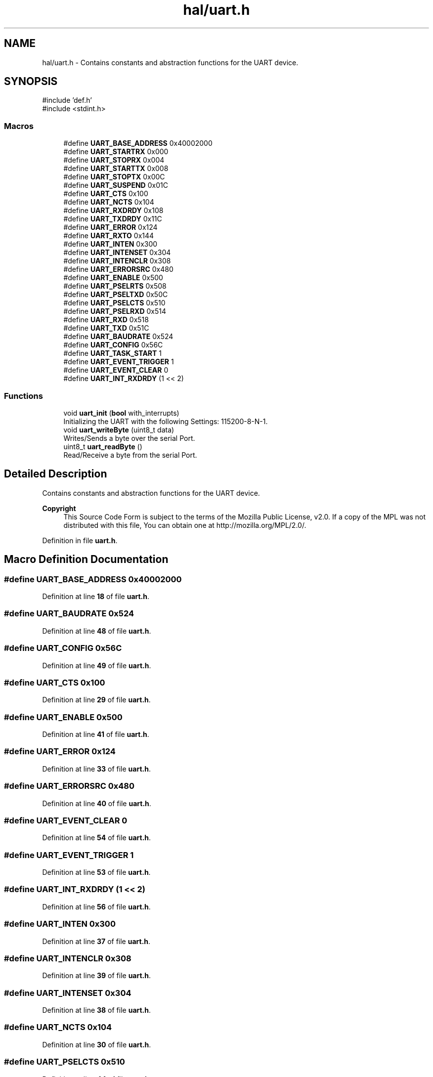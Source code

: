 .TH "hal/uart.h" 3 "Fri Mar 21 2025 13:00:26" "Version 1.0.0" "TikTakToe" \" -*- nroff -*-
.ad l
.nh
.SH NAME
hal/uart.h \- Contains constants and abstraction functions for the UART device\&.  

.SH SYNOPSIS
.br
.PP
\fR#include 'def\&.h'\fP
.br
\fR#include <stdint\&.h>\fP
.br

.SS "Macros"

.in +1c
.ti -1c
.RI "#define \fBUART_BASE_ADDRESS\fP   0x40002000"
.br
.ti -1c
.RI "#define \fBUART_STARTRX\fP   0x000"
.br
.ti -1c
.RI "#define \fBUART_STOPRX\fP   0x004"
.br
.ti -1c
.RI "#define \fBUART_STARTTX\fP   0x008"
.br
.ti -1c
.RI "#define \fBUART_STOPTX\fP   0x00C"
.br
.ti -1c
.RI "#define \fBUART_SUSPEND\fP   0x01C"
.br
.ti -1c
.RI "#define \fBUART_CTS\fP   0x100"
.br
.ti -1c
.RI "#define \fBUART_NCTS\fP   0x104"
.br
.ti -1c
.RI "#define \fBUART_RXDRDY\fP   0x108"
.br
.ti -1c
.RI "#define \fBUART_TXDRDY\fP   0x11C"
.br
.ti -1c
.RI "#define \fBUART_ERROR\fP   0x124"
.br
.ti -1c
.RI "#define \fBUART_RXTO\fP   0x144"
.br
.ti -1c
.RI "#define \fBUART_INTEN\fP   0x300"
.br
.ti -1c
.RI "#define \fBUART_INTENSET\fP   0x304"
.br
.ti -1c
.RI "#define \fBUART_INTENCLR\fP   0x308"
.br
.ti -1c
.RI "#define \fBUART_ERRORSRC\fP   0x480"
.br
.ti -1c
.RI "#define \fBUART_ENABLE\fP   0x500"
.br
.ti -1c
.RI "#define \fBUART_PSELRTS\fP   0x508"
.br
.ti -1c
.RI "#define \fBUART_PSELTXD\fP   0x50C"
.br
.ti -1c
.RI "#define \fBUART_PSELCTS\fP   0x510"
.br
.ti -1c
.RI "#define \fBUART_PSELRXD\fP   0x514"
.br
.ti -1c
.RI "#define \fBUART_RXD\fP   0x518"
.br
.ti -1c
.RI "#define \fBUART_TXD\fP   0x51C"
.br
.ti -1c
.RI "#define \fBUART_BAUDRATE\fP   0x524"
.br
.ti -1c
.RI "#define \fBUART_CONFIG\fP   0x56C"
.br
.ti -1c
.RI "#define \fBUART_TASK_START\fP   1"
.br
.ti -1c
.RI "#define \fBUART_EVENT_TRIGGER\fP   1"
.br
.ti -1c
.RI "#define \fBUART_EVENT_CLEAR\fP   0"
.br
.ti -1c
.RI "#define \fBUART_INT_RXDRDY\fP   (1 << 2)"
.br
.in -1c
.SS "Functions"

.in +1c
.ti -1c
.RI "void \fBuart_init\fP (\fBbool\fP with_interrupts)"
.br
.RI "Initializing the UART with the following Settings: 115200-8-N-1\&. "
.ti -1c
.RI "void \fBuart_writeByte\fP (uint8_t data)"
.br
.RI "Writes/Sends a byte over the serial Port\&. "
.ti -1c
.RI "uint8_t \fBuart_readByte\fP ()"
.br
.RI "Read/Receive a byte from the serial Port\&. "
.in -1c
.SH "Detailed Description"
.PP 
Contains constants and abstraction functions for the UART device\&. 


.PP
\fBCopyright\fP
.RS 4
This Source Code Form is subject to the terms of the Mozilla Public License, v2\&.0\&. If a copy of the MPL was not distributed with this file, You can obtain one at http://mozilla.org/MPL/2.0/\&. 
.RE
.PP

.PP
Definition in file \fBuart\&.h\fP\&.
.SH "Macro Definition Documentation"
.PP 
.SS "#define UART_BASE_ADDRESS   0x40002000"

.PP
Definition at line \fB18\fP of file \fBuart\&.h\fP\&.
.SS "#define UART_BAUDRATE   0x524"

.PP
Definition at line \fB48\fP of file \fBuart\&.h\fP\&.
.SS "#define UART_CONFIG   0x56C"

.PP
Definition at line \fB49\fP of file \fBuart\&.h\fP\&.
.SS "#define UART_CTS   0x100"

.PP
Definition at line \fB29\fP of file \fBuart\&.h\fP\&.
.SS "#define UART_ENABLE   0x500"

.PP
Definition at line \fB41\fP of file \fBuart\&.h\fP\&.
.SS "#define UART_ERROR   0x124"

.PP
Definition at line \fB33\fP of file \fBuart\&.h\fP\&.
.SS "#define UART_ERRORSRC   0x480"

.PP
Definition at line \fB40\fP of file \fBuart\&.h\fP\&.
.SS "#define UART_EVENT_CLEAR   0"

.PP
Definition at line \fB54\fP of file \fBuart\&.h\fP\&.
.SS "#define UART_EVENT_TRIGGER   1"

.PP
Definition at line \fB53\fP of file \fBuart\&.h\fP\&.
.SS "#define UART_INT_RXDRDY   (1 << 2)"

.PP
Definition at line \fB56\fP of file \fBuart\&.h\fP\&.
.SS "#define UART_INTEN   0x300"

.PP
Definition at line \fB37\fP of file \fBuart\&.h\fP\&.
.SS "#define UART_INTENCLR   0x308"

.PP
Definition at line \fB39\fP of file \fBuart\&.h\fP\&.
.SS "#define UART_INTENSET   0x304"

.PP
Definition at line \fB38\fP of file \fBuart\&.h\fP\&.
.SS "#define UART_NCTS   0x104"

.PP
Definition at line \fB30\fP of file \fBuart\&.h\fP\&.
.SS "#define UART_PSELCTS   0x510"

.PP
Definition at line \fB44\fP of file \fBuart\&.h\fP\&.
.SS "#define UART_PSELRTS   0x508"

.PP
Definition at line \fB42\fP of file \fBuart\&.h\fP\&.
.SS "#define UART_PSELRXD   0x514"

.PP
Definition at line \fB45\fP of file \fBuart\&.h\fP\&.
.SS "#define UART_PSELTXD   0x50C"

.PP
Definition at line \fB43\fP of file \fBuart\&.h\fP\&.
.SS "#define UART_RXD   0x518"

.PP
Definition at line \fB46\fP of file \fBuart\&.h\fP\&.
.SS "#define UART_RXDRDY   0x108"

.PP
Definition at line \fB31\fP of file \fBuart\&.h\fP\&.
.SS "#define UART_RXTO   0x144"

.PP
Definition at line \fB34\fP of file \fBuart\&.h\fP\&.
.SS "#define UART_STARTRX   0x000"

.PP
Definition at line \fB22\fP of file \fBuart\&.h\fP\&.
.SS "#define UART_STARTTX   0x008"

.PP
Definition at line \fB24\fP of file \fBuart\&.h\fP\&.
.SS "#define UART_STOPRX   0x004"

.PP
Definition at line \fB23\fP of file \fBuart\&.h\fP\&.
.SS "#define UART_STOPTX   0x00C"

.PP
Definition at line \fB25\fP of file \fBuart\&.h\fP\&.
.SS "#define UART_SUSPEND   0x01C"

.PP
Definition at line \fB26\fP of file \fBuart\&.h\fP\&.
.SS "#define UART_TASK_START   1"

.PP
Definition at line \fB52\fP of file \fBuart\&.h\fP\&.
.SS "#define UART_TXD   0x51C"

.PP
Definition at line \fB47\fP of file \fBuart\&.h\fP\&.
.SS "#define UART_TXDRDY   0x11C"

.PP
Definition at line \fB32\fP of file \fBuart\&.h\fP\&.
.SH "Function Documentation"
.PP 
.SS "void uart_init (\fBbool\fP with_interrupts)"

.PP
Initializing the UART with the following Settings: 115200-8-N-1\&. 
.PP
\fBParameters\fP
.RS 4
\fIwith_interrupts\fP Wether or not interrupts should be triggered 
.RE
.PP

.PP
Definition at line \fB25\fP of file \fBuart\&.c\fP\&.
.PP
References \fBInterrupt_ID2\fP, \fBInterrupt_Set_Enable\fP, \fBregister_write()\fP, \fBUART_BASE_ADDRESS\fP, \fBUART_ENABLE\fP, \fBUART_INT_RXDRDY\fP, \fBUART_INTENSET\fP, \fBUART_STARTRX\fP, \fBUART_STARTTX\fP, and \fBUART_TASK_START\fP\&.
.SS "uint8_t uart_readByte ()"

.PP
Read/Receive a byte from the serial Port\&. 
.PP
\fBReturns\fP
.RS 4
uint8_t received Byte or 0 (zero) if nothing was received 
.RE
.PP

.PP
Definition at line \fB81\fP of file \fBuart\&.c\fP\&.
.PP
References \fBregister_read()\fP, \fBregister_write()\fP, \fBUART_BASE_ADDRESS\fP, \fBUART_EVENT_CLEAR\fP, \fBUART_RXD\fP, and \fBUART_RXDRDY\fP\&.
.SS "void uart_writeByte (uint8_t data)"

.PP
Writes/Sends a byte over the serial Port\&. 
.PP
\fBParameters\fP
.RS 4
\fIdata\fP byte to send 
.RE
.PP

.PP
Definition at line \fB73\fP of file \fBuart\&.c\fP\&.
.PP
References \fBregister_write()\fP, \fBUART_BASE_ADDRESS\fP, and \fBUART_TXD\fP\&.
.SH "Author"
.PP 
Generated automatically by Doxygen for TikTakToe from the source code\&.
